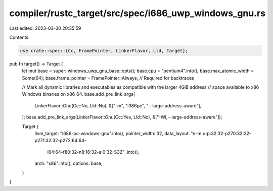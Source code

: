compiler/rustc_target/src/spec/i686_uwp_windows_gnu.rs
======================================================

Last edited: 2023-03-30 20:35:59

Contents:

.. code-block:: rs

    use crate::spec::{Cc, FramePointer, LinkerFlavor, Lld, Target};

pub fn target() -> Target {
    let mut base = super::windows_uwp_gnu_base::opts();
    base.cpu = "pentium4".into();
    base.max_atomic_width = Some(64);
    base.frame_pointer = FramePointer::Always; // Required for backtraces

    // Mark all dynamic libraries and executables as compatible with the larger 4GiB address
    // space available to x86 Windows binaries on x86_64.
    base.add_pre_link_args(
        LinkerFlavor::Gnu(Cc::No, Lld::No),
        &["-m", "i386pe", "--large-address-aware"],
    );
    base.add_pre_link_args(LinkerFlavor::Gnu(Cc::Yes, Lld::No), &["-Wl,--large-address-aware"]);

    Target {
        llvm_target: "i686-pc-windows-gnu".into(),
        pointer_width: 32,
        data_layout: "e-m:x-p:32:32-p270:32:32-p271:32:32-p272:64:64-\
            i64:64-f80:32-n8:16:32-a:0:32-S32"
            .into(),
        arch: "x86".into(),
        options: base,
    }
}


